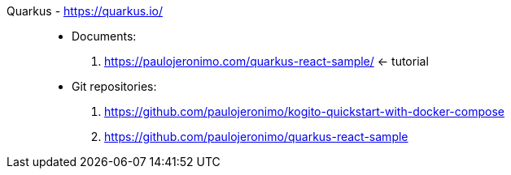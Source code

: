 [#quarkus]#Quarkus# - https://quarkus.io/::
* Documents:
. https://paulojeronimo.com/quarkus-react-sample/ <- tutorial
* Git repositories:
. https://github.com/paulojeronimo/kogito-quickstart-with-docker-compose
. https://github.com/paulojeronimo/quarkus-react-sample
